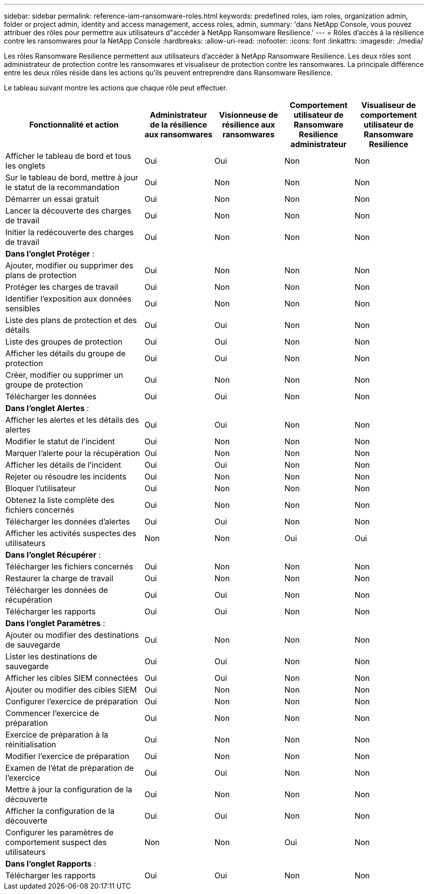 ---
sidebar: sidebar 
permalink: reference-iam-ransomware-roles.html 
keywords: predefined roles, iam roles, organization admin, folder or project admin, identity and access management, access roles, admin, 
summary: 'dans NetApp Console, vous pouvez attribuer des rôles pour permettre aux utilisateurs d"accéder à NetApp Ransomware Resilience.' 
---
= Rôles d'accès à la résilience contre les ransomwares pour la NetApp Console
:hardbreaks:
:allow-uri-read: 
:nofooter: 
:icons: font
:linkattrs: 
:imagesdir: ./media/


[role="lead"]
Les rôles Ransomware Resilience permettent aux utilisateurs d'accéder à NetApp Ransomware Resilience.  Les deux rôles sont administrateur de protection contre les ransomwares et visualiseur de protection contre les ransomwares.  La principale différence entre les deux rôles réside dans les actions qu’ils peuvent entreprendre dans Ransomware Resilience.

Le tableau suivant montre les actions que chaque rôle peut effectuer.

[cols="40,20a,20a,20a,20a"]
|===
| Fonctionnalité et action | Administrateur de la résilience aux ransomwares | Visionneuse de résilience aux ransomwares | Comportement utilisateur de Ransomware Resilience administrateur | Visualiseur de comportement utilisateur de Ransomware Resilience 


| Afficher le tableau de bord et tous les onglets  a| 
Oui
 a| 
Oui
 a| 
Non
 a| 
Non



| Sur le tableau de bord, mettre à jour le statut de la recommandation  a| 
Oui
 a| 
Non
 a| 
Non
 a| 
Non



| Démarrer un essai gratuit  a| 
Oui
 a| 
Non
 a| 
Non
 a| 
Non



| Lancer la découverte des charges de travail  a| 
Oui
 a| 
Non
 a| 
Non
 a| 
Non



| Initier la redécouverte des charges de travail  a| 
Oui
 a| 
Non
 a| 
Non
 a| 
Non



5+| *Dans l'onglet Protéger* : 


| Ajouter, modifier ou supprimer des plans de protection  a| 
Oui
 a| 
Non
 a| 
Non
 a| 
Non



| Protéger les charges de travail  a| 
Oui
 a| 
Non
 a| 
Non
 a| 
Non



| Identifier l'exposition aux données sensibles  a| 
Oui
 a| 
Non
 a| 
Non
 a| 
Non



| Liste des plans de protection et des détails  a| 
Oui
 a| 
Oui
 a| 
Non
 a| 
Non



| Liste des groupes de protection  a| 
Oui
 a| 
Oui
 a| 
Non
 a| 
Non



| Afficher les détails du groupe de protection  a| 
Oui
 a| 
Oui
 a| 
Non
 a| 
Non



| Créer, modifier ou supprimer un groupe de protection  a| 
Oui
 a| 
Non
 a| 
Non
 a| 
Non



| Télécharger les données  a| 
Oui
 a| 
Oui
 a| 
Non
 a| 
Non



5+| *Dans l'onglet Alertes* : 


| Afficher les alertes et les détails des alertes  a| 
Oui
 a| 
Oui
 a| 
Non
 a| 
Non



| Modifier le statut de l'incident  a| 
Oui
 a| 
Non
 a| 
Non
 a| 
Non



| Marquer l'alerte pour la récupération  a| 
Oui
 a| 
Non
 a| 
Non
 a| 
Non



| Afficher les détails de l'incident  a| 
Oui
 a| 
Oui
 a| 
Non
 a| 
Non



| Rejeter ou résoudre les incidents  a| 
Oui
 a| 
Non
 a| 
Non
 a| 
Non



| Bloquer l'utilisateur  a| 
Oui
 a| 
Non
 a| 
Non
 a| 
Non



| Obtenez la liste complète des fichiers concernés  a| 
Oui
 a| 
Non
 a| 
Non
 a| 
Non



| Télécharger les données d'alertes  a| 
Oui
 a| 
Oui
 a| 
Non
 a| 
Non



| Afficher les activités suspectes des utilisateurs  a| 
Non
 a| 
Non
 a| 
Oui
 a| 
Oui



5+| *Dans l'onglet Récupérer* : 


| Télécharger les fichiers concernés  a| 
Oui
 a| 
Non
 a| 
Non
 a| 
Non



| Restaurer la charge de travail  a| 
Oui
 a| 
Non
 a| 
Non
 a| 
Non



| Télécharger les données de récupération  a| 
Oui
 a| 
Oui
 a| 
Non
 a| 
Non



| Télécharger les rapports  a| 
Oui
 a| 
Oui
 a| 
Non
 a| 
Non



5+| *Dans l'onglet Paramètres* : 


| Ajouter ou modifier des destinations de sauvegarde  a| 
Oui
 a| 
Non
 a| 
Non
 a| 
Non



| Lister les destinations de sauvegarde  a| 
Oui
 a| 
Oui
 a| 
Non
 a| 
Non



| Afficher les cibles SIEM connectées  a| 
Oui
 a| 
Oui
 a| 
Non
 a| 
Non



| Ajouter ou modifier des cibles SIEM  a| 
Oui
 a| 
Non
 a| 
Non
 a| 
Non



| Configurer l'exercice de préparation  a| 
Oui
 a| 
Non
 a| 
Non
 a| 
Non



| Commencer l'exercice de préparation  a| 
Oui
 a| 
Non
 a| 
Non
 a| 
Non



| Exercice de préparation à la réinitialisation  a| 
Oui
 a| 
Non
 a| 
Non
 a| 
Non



| Modifier l'exercice de préparation  a| 
Oui
 a| 
Non
 a| 
Non
 a| 
Non



| Examen de l'état de préparation de l'exercice  a| 
Oui
 a| 
Oui
 a| 
Non
 a| 
Non



| Mettre à jour la configuration de la découverte  a| 
Oui
 a| 
Non
 a| 
Non
 a| 
Non



| Afficher la configuration de la découverte  a| 
Oui
 a| 
Oui
 a| 
Non
 a| 
Non



| Configurer les paramètres de comportement suspect des utilisateurs  a| 
Non
 a| 
Non
 a| 
Oui
 a| 
Non



5+| *Dans l'onglet Rapports* : 


| Télécharger les rapports  a| 
Oui
 a| 
Oui
 a| 
Non
 a| 
Non

|===